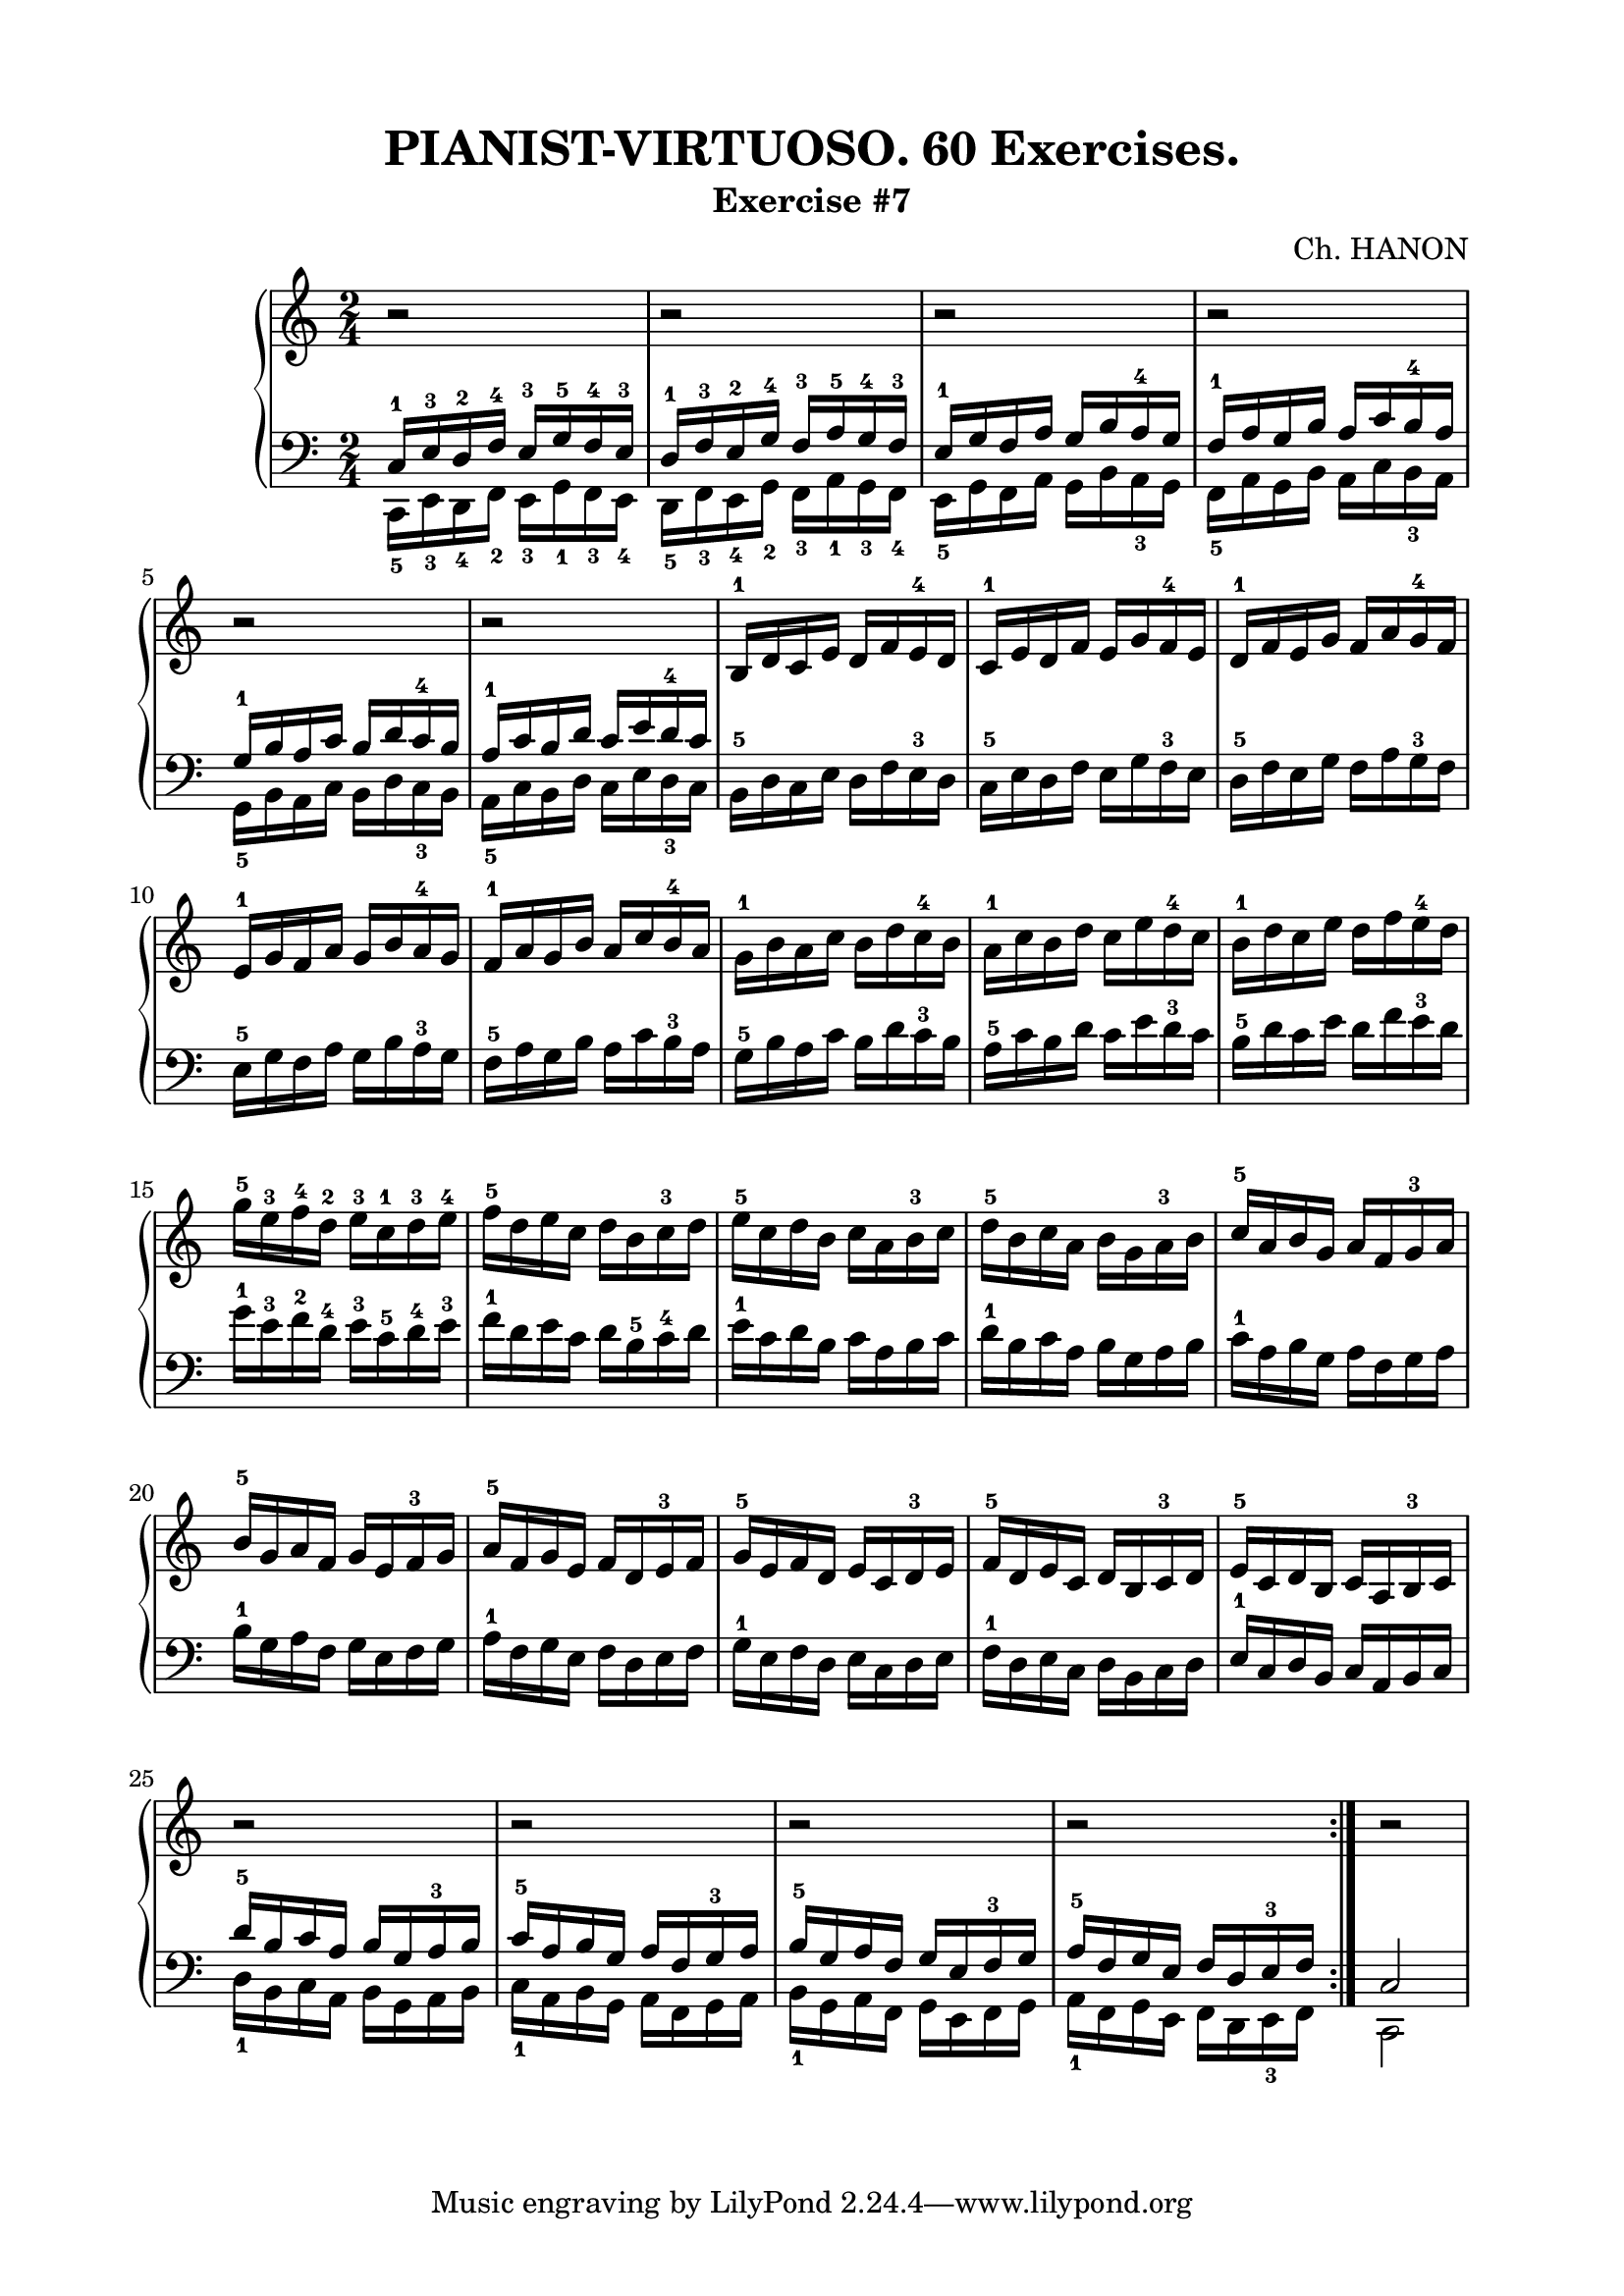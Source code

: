 \version "2.18.2"

\paper {
  top-margin = 15
  bottom-margin = 10
  left-margin = 20
  right-margin = 20
}

\header {
  title = "PIANIST-VIRTUOSO. 60 Exercises."
  subtitle = "Exercise #7"
  composer = "Ch. HANON"
}


\score {
  \new PianoStaff <<

    \new Staff = "upper"\relative c' {
      \clef treble
      \key c \major
      \time 2/4
      r2 | r2 | r2 | r2 |
      \break

      r2 | r2 | b16-1 d c e d f e-4 d | c16-1 e d f e g f-4 e | d16-1 f e g f a g-4 f |
      \break

      e16-1 g f a g b a-4 g | f16-1 a g b a c b-4 a |
      \stemDown
      g16-1 b a c b d c-4 b | a16-1 c b d c e d-4 c | b16-1 d c e d f e-4 d |
      \break

      g16-5 e-3 f-4 d-2 e-3 c-1 d-3 e-4 | f16-5 d e c d b c-3 d | e16-5 c d b c a b-3 c  |
      d16-5 b c a b g a-3 b | \stemUp c16-5 a b g a f g-3 a |
      \break

      b16-5 g a f g e f-3 g | a16-5 f g e f d e-3 f | g16-5 e f d e c d-3 e |
      f16-5 d e c d b c-3 d | e16-5 c d b c a b-3 c |
      \break

      r2 | r2 | r2 | r2 \bar ":|."
      r2 |
      \break
    }

    \new Staff = "lower" \relative c {
      \clef bass
      \key c \major
      \time 2/4

      << { c16-1 e-3 d-2 f-4 e-3 g-5 f-4 e-3 } \\ { c,16-5 e-3 d-4 f-2 e-3 g-1 f-3 e-4 } >> |
      << { d'16-1 f-3 e-2 g-4 f-3 a-5 g-4 f-3 } \\ { d,16-5 f-3 e-4 g-2 f-3 a-1 g-3 f-4 } >> |
      << { e'16-1 g f a g b a-4 g } \\ { e,16-5 g f a g b a-3 g } >> |
      << { f'16-1 a g b a c b-4 a } \\ { f,16-5 a g b a c b-3 a } >> |
      \break

      \stemDown
      << { g'16-1 b a c b d c-4 b } \\ { g,16-5 b a c b d c-3 b } >> |
      << { a'16-1 c b d c e d-4 c } \\ { a,16-5 c b d c e d-3 c } >> |
      b16-5 d c e d f e-3 d | c16-5 e d f e g f-3 e | d16-5 f e g f a g-3 f |
      \break

      e16-5 g f a g b a-3 g | f16-5 a g b a c b-3 a | g16-5 b a c b d c-3 b |
      a16-5 c b d c e d-3 c | b16-5 d c e d f e-3 d |
      \break

      g16-1 e-3 f-2 d-4 e-3 c-5 d-4 e-3 | f16-1 d e c d b-5 c-4 d | e16-1 c d b c a b c |
      d16-1 b c a b g a b | c16-1 a b g a f g a |
      \break

      b16-1 g a f g e f g | a16-1 f g e f d e f | g16-1 e f d e c d e |
      f16-1 d e c d b c d | \stemUp e16-1 c d b c a b c |
      \break

      << { d'16-5 b c a b g a-3 b } \\ { d,16-1 b c a b g a b } >> |
      << { c'16-5 a b g a f g-3 a } \\ { c,16-1 a b g a f g a } >> |
      << { b'16-5 g a f g e f-3 g } \\ { b,16-1 g a f g e f g } >> |
      << { a'16-5 f g e f d e-3 f } \\ { a,16-1 f g e f d e-3 f } >>
      << { c'2 } \\ { c,2 } >> |
      \break
    }
  >>

  \layout { }
  \midi {
    \context {
      \Score
      midiChannelMapping = #'instrument
    }
  }
}

